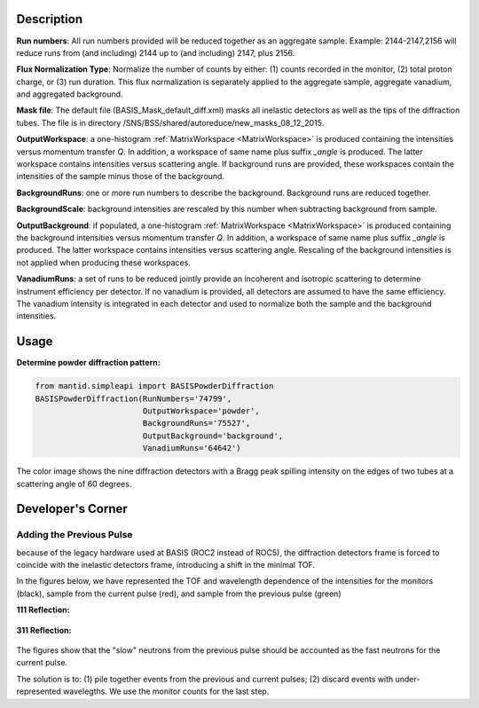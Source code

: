 .. algorithm::

.. summary::

.. relatedalgorithms::

.. properties::

Description
-----------

**Run numbers**:
All run numbers provided will be reduced together as an aggregate sample.
Example:
2144-2147,2156 will reduce runs from (and including) 2144 up to
(and including) 2147, plus 2156.

**Flux Normalization Type**:
Normalize the number of counts by either: (1) counts recorded in the monitor,
(2) total proton charge, or (3) run duration. This flux normalization is
separately applied to the aggregate sample, aggregate vanadium, and
aggregated background.

**Mask file**: The default file (BASIS_Mask_default_diff.xml) masks all
inelastic detectors as well as the tips of the diffraction tubes. The file
is in directory /SNS/BSS/shared/autoreduce/new_masks_08_12_2015.

**OutputWorkspace**: a one-histogram :ref:`MatrixWorkspace <MatrixWorkspace>`
is produced containing the intensities versus momentum transfer `Q`. In addition, a
workspace of same name plus suffix `_angle` is produced. The latter workspace
contains intensities versus scattering angle. If background runs are
provided, these workspaces contain the intensities of the sample minus those
of the background.

**BackgroundRuns**: one or more run numbers to describe the background.
Background runs are reduced together.

**BackgroundScale**: background intensities are rescaled by this number
when subtracting background from sample.

**OutputBackground**: if populated, a one-histogram
:ref:`MatrixWorkspace <MatrixWorkspace>` is produced containing the
background intensities versus momentum transfer `Q`. In addition, a
workspace of same name plus suffix `_angle` is produced. The latter workspace
contains intensities versus scattering angle. Rescaling of the
background intensities is not applied when producing these workspaces.

**VanadiumRuns**: a set of runs to be reduced jointly provide an incoherent
and isotropic scattering to determine instrument efficiency per detector. If
no vanadium is provided, all detectors are assumed to have the same efficiency.
The vanadium intensity is integrated in each detector and used to normalize
both the sample and the background intensities.

Usage
-----

**Determine powder diffraction pattern:**

.. code-block:: python

    from mantid.simpleapi import BASISPowderDiffraction
    BASISPowderDiffraction(RunNumbers='74799',
                           OutputWorkspace='powder',
                           BackgroundRuns='75527',
                           OutputBackground='background',
                           VanadiumRuns='64642')
.. figure:: /images/BASISPowderDiffraction.png

The color image shows the nine diffraction detectors with a Bragg peak spilling
intensity on the edges of two tubes at a scattering angle of 60 degrees.

Developer's Corner
------------------

Adding the Previous Pulse
#########################

because of the legacy hardware used at BASIS (ROC2 instead of ROC5),
the diffraction detectors frame is forced to coincide with the
inelastic detectors frame, introducing a shift in the minimal TOF.

In the figures below, we have represented the TOF and wavelength dependence
of the intensities for the monitors (black), sample from the current
pulse (red), and sample from the previous pulse (green)

**111 Reflection:**

.. figure:: /images/BASISPowderDiffraction_2.png

**311 Reflection:**

.. figure:: /images/BASISPowderDiffraction_2.png

The figures show that the "slow" neutrons from the previous pulse should be
accounted as the fast neutrons for the current pulse.

The solution is to: (1) pile together events from the previous and current
pulses; (2) discard events with under-represented wavelegths. We use the
monitor counts for the last step.

.. categories::

.. sourcelink::
